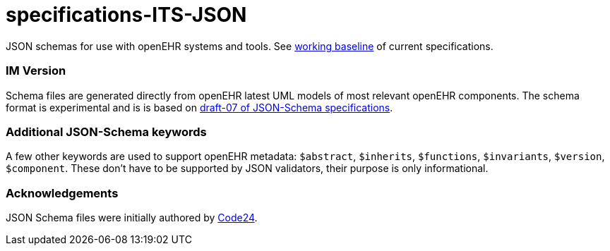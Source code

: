 # specifications-ITS-JSON

JSON schemas for use with openEHR systems and tools. See https://www.openehr.org/programs/specification/workingbaseline[working baseline] of current specifications.

### IM Version
Schema files are generated directly from openEHR latest UML models of most relevant openEHR components.
The schema format is experimental and is is based on https://json-schema.org/specification.html[draft-07 of JSON-Schema specifications].

### Additional JSON-Schema keywords
A few other keywords are used to support openEHR metadata: 
`$abstract`, `$inherits`, `$functions`, `$invariants`, `$version`, `$component`.
These don't have to be supported by JSON validators, their purpose is only informational.   

### Acknowledgements
JSON Schema files were initially authored by https://www.code24.nl[Code24]. 

